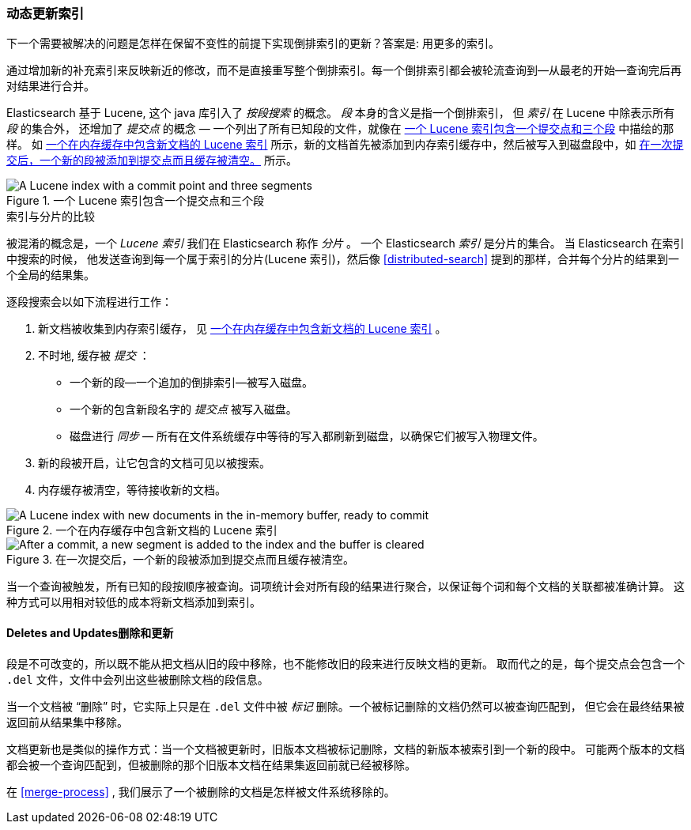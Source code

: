 [[dynamic-indices]]
=== 动态更新索引

下一个需要被解决的问题是怎样在保留不变性的前提下实现倒排索引的更新？((("indices","dynamically updatable")))答案是: 用更多的索引。

通过增加新的补充索引来反映新近的修改，而不是直接重写整个倒排索引。每一个倒排索引都会被轮流查询到--从最老的开始--查询完后再对结果进行合并。


Elasticsearch 基于 Lucene, 这个 java 库引入了 _按段搜索_ 的概念。
((("per-segment search")))((("segments")))((("indices", "in Lucene"))) _段_ 本身的含义是指一个倒排索引，
但 _索引_ 在 Lucene 中除表示所有 _段_ 的集合外， 还增加了 _提交点_ 的概念 &#x2014; 一个列出了所有已知段的文件((("commit point")))，就像在 <<img-index-segments>> 中描绘的那样。
如 <<img-memory-buffer>> 所示，新的文档首先被添加到内存索引缓存中，然后被写入到磁盘段中，如 <<img-post-commit>> 所示。

[[img-index-segments]]
.一个 Lucene 索引包含一个提交点和三个段
image::images/elas_1101.png["A Lucene index with a commit point and three segments"]

.索引与分片的比较
***************************************

被混淆的概念是，一个 _Lucene 索引_ 我们在 Elasticsearch 称作 _分片_ 。
一个 Elasticsearch _索引_ ((("indices", "in Elasticsearch")))((("shards", "indices versus")))是分片的集合。
当 Elasticsearch 在索引中搜索的时候， 他发送查询到每一个属于索引的分片(Lucene 索引)，然后像 <<distributed-search>>
提到的那样，合并每个分片的结果到一个全局的结果集。

***************************************


逐段搜索会以如下流程进行工作：

1. 新文档被收集到内存索引缓存， 见 <<img-memory-buffer>> 。
2. 不时地, 缓存被 _提交_ ：

** 一个新的段--一个追加的倒排索引--被写入磁盘。
** 一个新的包含新段名字的 _提交点_ 被写入磁盘。
** 磁盘进行 _同步_ &#x2014; 所有在文件系统缓存中等待的写入都刷新到磁盘，以确保它们被写入物理文件。

3. 新的段被开启，让它包含的文档可见以被搜索。
4. 内存缓存被清空，等待接收新的文档。


[[img-memory-buffer]]
.一个在内存缓存中包含新文档的 Lucene 索引
image::images/elas_1102.png["A Lucene index with new documents in the in-memory buffer, ready to commit"]

[[img-post-commit]]
.在一次提交后，一个新的段被添加到提交点而且缓存被清空。
image::images/elas_1103.png["After a commit, a new segment is added to the index and the buffer is cleared"]

当一个查询被触发，所有已知的段按顺序被查询。词项统计会对所有段的结果进行聚合，以保证每个词和每个文档的关联都被准确计算。
这种方式可以用相对较低的成本将新文档添加到索引。

[[deletes-and-updates]]
==== Deletes and Updates删除和更新

段是不可改变的，所以既不能从把文档从旧的段中移除，也不能修改旧的段来进行反映文档的更新。
取而代之的是，每个提交点((("deleted documents")))会包含一个 `.del` 文件，文件中会列出这些被删除文档的段信息。

当一个文档被 “删除” 时，它实际上只是在 `.del` 文件中被 _标记_ 删除。一个被标记删除的文档仍然可以被查询匹配到，
但它会在最终结果被返回前从结果集中移除。

文档更新也是类似的操作方式：当一个文档被更新时，旧版本文档被标记删除，文档的新版本被索引到一个新的段中。
可能两个版本的文档都会被一个查询匹配到，但被删除的那个旧版本文档在结果集返回前就已经被移除。

在 <<merge-process>> , 我们展示了一个被删除的文档是怎样被文件系统移除的。
